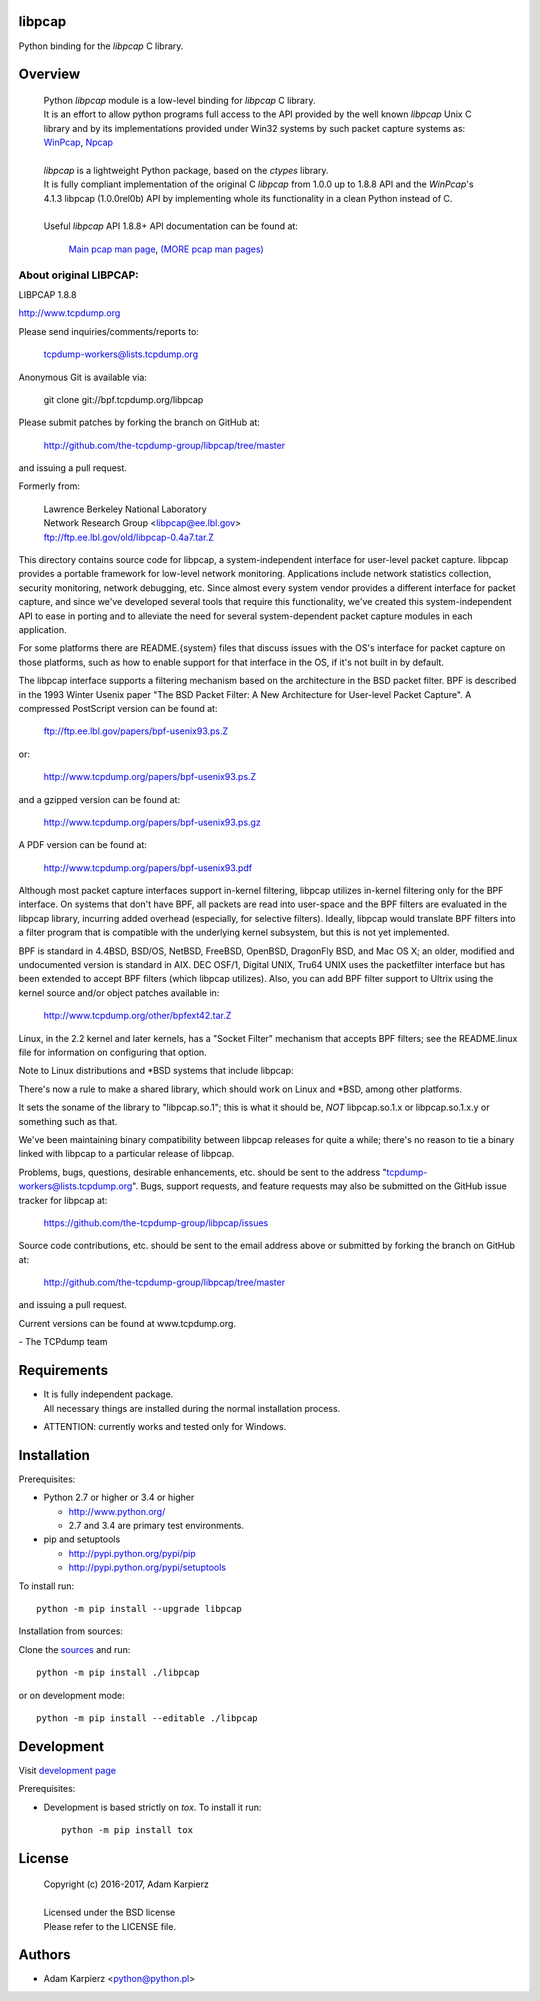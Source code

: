 libpcap
=======

Python binding for the *libpcap* C library.

Overview
========

  | Python *libpcap* module is a low-level binding for *libpcap* C library.
  | It is an effort to allow python programs full access to the API provided
    by the well known *libpcap* Unix C library and by its implementations
    provided under Win32 systems by such packet capture systems as:
    `WinPcap <http://www.winpcap.org>`__,
    `Npcap <https://nmap.org/npcap/>`__
  |
  | *libpcap* is a lightweight Python package, based on the *ctypes* library.
  | It is fully compliant implementation of the original C *libpcap* from
    1.0.0 up to 1.8.8 API and the *WinPcap*'s 4.1.3 libpcap (1.0.0rel0b) API
    by implementing whole its functionality in a clean Python instead of C.
  |
  | Useful *libpcap* API 1.8.8+ API documentation can be found at:

    `Main pcap man page <http://www.tcpdump.org/manpages/pcap.3pcap.html>`__,
    `(MORE pcap man pages) <http://www.tcpdump.org/manpages/>`__

About original LIBPCAP:
-----------------------

LIBPCAP 1.8.8

http://www.tcpdump.org

Please send inquiries/comments/reports to:

    tcpdump-workers@lists.tcpdump.org

Anonymous Git is available via:

    git clone git://bpf.tcpdump.org/libpcap

Please submit patches by forking the branch on GitHub at:

    http://github.com/the-tcpdump-group/libpcap/tree/master

and issuing a pull request.

Formerly from:

  | Lawrence Berkeley National Laboratory
  | Network Research Group <libpcap@ee.lbl.gov>
  | ftp://ftp.ee.lbl.gov/old/libpcap-0.4a7.tar.Z

This directory contains source code for libpcap, a system-independent
interface for user-level packet capture.  libpcap provides a portable
framework for low-level network monitoring.  Applications include
network statistics collection, security monitoring, network debugging,
etc.  Since almost every system vendor provides a different interface
for packet capture, and since we've developed several tools that
require this functionality, we've created this system-independent API
to ease in porting and to alleviate the need for several
system-dependent packet capture modules in each application.

For some platforms there are README.{system} files that discuss issues
with the OS's interface for packet capture on those platforms, such as
how to enable support for that interface in the OS, if it's not built in
by default.

The libpcap interface supports a filtering mechanism based on the
architecture in the BSD packet filter.  BPF is described in the 1993
Winter Usenix paper "The BSD Packet Filter: A New Architecture for
User-level Packet Capture".  A compressed PostScript version can be
found at:

    ftp://ftp.ee.lbl.gov/papers/bpf-usenix93.ps.Z

or:

    http://www.tcpdump.org/papers/bpf-usenix93.ps.Z

and a gzipped version can be found at:

    http://www.tcpdump.org/papers/bpf-usenix93.ps.gz

A PDF version can be found at:

    http://www.tcpdump.org/papers/bpf-usenix93.pdf

Although most packet capture interfaces support in-kernel filtering,
libpcap utilizes in-kernel filtering only for the BPF interface.
On systems that don't have BPF, all packets are read into user-space
and the BPF filters are evaluated in the libpcap library, incurring
added overhead (especially, for selective filters).  Ideally, libpcap
would translate BPF filters into a filter program that is compatible
with the underlying kernel subsystem, but this is not yet implemented.

BPF is standard in 4.4BSD, BSD/OS, NetBSD, FreeBSD, OpenBSD, DragonFly
BSD, and Mac OS X; an older, modified and undocumented version is
standard in AIX.  DEC OSF/1, Digital UNIX, Tru64 UNIX uses the
packetfilter interface but has been extended to accept BPF filters
(which libpcap utilizes).  Also, you can add BPF filter support to
Ultrix using the kernel source and/or object patches available in:

    http://www.tcpdump.org/other/bpfext42.tar.Z

Linux, in the 2.2 kernel and later kernels, has a "Socket Filter"
mechanism that accepts BPF filters; see the README.linux file for
information on configuring that option.

Note to Linux distributions and \*BSD systems that include libpcap:

There's now a rule to make a shared library, which should work on Linux
and \*BSD, among other platforms.

It sets the soname of the library to "libpcap.so.1"; this is what it
should be, *NOT* libpcap.so.1.x or libpcap.so.1.x.y or something such as
that.

We've been maintaining binary compatibility between libpcap releases for
quite a while; there's no reason to tie a binary linked with libpcap to
a particular release of libpcap.

Problems, bugs, questions, desirable enhancements, etc. should be sent
to the address "tcpdump-workers@lists.tcpdump.org".  Bugs, support
requests, and feature requests may also be submitted on the GitHub issue
tracker for libpcap at:

    https://github.com/the-tcpdump-group/libpcap/issues

Source code contributions, etc. should be sent to the email address
above or submitted by forking the branch on GitHub at:

    http://github.com/the-tcpdump-group/libpcap/tree/master

and issuing a pull request.

Current versions can be found at www.tcpdump.org.

\- The TCPdump team

Requirements
============

- | It is fully independent package.
  | All necessary things are installed during the normal installation process.
- ATTENTION: currently works and tested only for Windows.

Installation
============

Prerequisites:

+ Python 2.7 or higher or 3.4 or higher

  * http://www.python.org/
  * 2.7 and 3.4 are primary test environments.

+ pip and setuptools

  * http://pypi.python.org/pypi/pip
  * http://pypi.python.org/pypi/setuptools

To install run::

    python -m pip install --upgrade libpcap

Installation from sources:

Clone the `sources <https://github.com/karpierz/libpcap>`__ and run::

    python -m pip install ./libpcap

or on development mode::

    python -m pip install --editable ./libpcap

Development
===========

Visit `development page <https://github.com/karpierz/libpcap>`__

Prerequisites:

+ Development is based strictly on *tox*. To install it run::

    python -m pip install tox

License
=======

  | Copyright (c) 2016-2017, Adam Karpierz
  |
  | Licensed under the BSD license
  | Please refer to the LICENSE file.

Authors
=======

* Adam Karpierz <python@python.pl>
